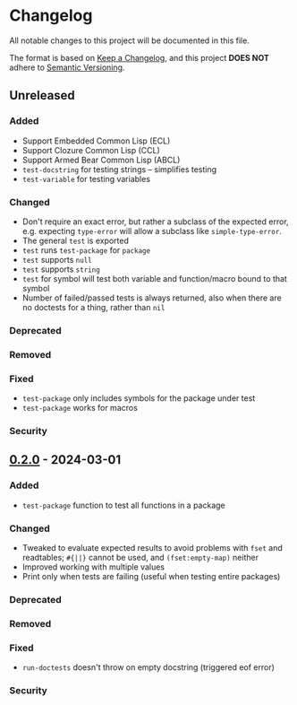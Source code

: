 * Changelog
All notable changes to this project will be documented in this file.

The format is based on [[https://keepachangelog.com/en/1.1.0][Keep a Changelog]], and this project *DOES NOT* adhere to [[https://semver.org/spec/v2.0.0.html][Semantic
Versioning]].

** Unreleased
*** Added
- Support Embedded Common Lisp (ECL)
- Support Clozure Common Lisp (CCL)
- Support Armed Bear Common Lisp (ABCL)
- ~test-docstring~ for testing strings -- simplifies testing
- ~test-variable~ for testing variables
*** Changed
- Don't require an exact error, but rather a subclass of the expected error,
  e.g. expecting ~type-error~ will allow a subclass like ~simple-type-error~.
- The general ~test~ is exported
- ~test~ runs ~test-package~ for ~package~
- ~test~ supports ~null~
- ~test~ supports ~string~
- ~test~ for symbol will test both variable and function/macro bound to that symbol
- Number of failed/passed tests is always returned, also when there are no
  doctests for a thing, rather than ~nil~
*** Deprecated
*** Removed
*** Fixed
- ~test-package~ only includes symbols for the package under test
- ~test-package~ works for macros
*** Security

** [[https://github.com/simendsjo/sijo-doctest/commit/039516e828b5737569350a13ffc90c2d8346ad8c][0.2.0]] - 2024-03-01
*** Added
- ~test-package~ function to test all functions in a package
*** Changed
- Tweaked to evaluate expected results to avoid problems with ~fset~ and
  readtables; ~#{||}~ cannot be used, and ~(fset:empty-map)~ neither
- Improved working with multiple values
- Print only when tests are failing (useful when testing entire packages)
*** Deprecated
*** Removed
*** Fixed
- ~run-doctests~ doesn't throw on empty docstring (triggered eof error)
*** Security
